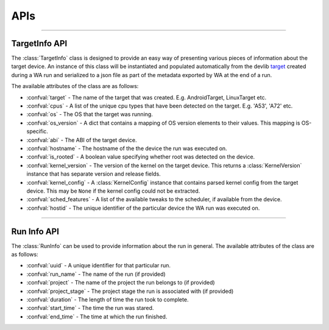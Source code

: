 APIs
====

---------------------

.. _target-info-api:

TargetInfo API
---------------

The :class:`TargetInfo` class is designed to provide an easy way of presenting
various pieces of information about the target device. An instance of this class
will be instantiated and populated automatically from the devlib
`target <http://devlib.readthedocs.io/en/latest/target.html>`_ created
during a WA run and serialized to a json file as part of the metadata exported
by WA at the end of a run.

The available attributes of the class are as follows:

- :confval:`target` - The name of the target that was created. E.g.
  AndroidTarget, LinuxTarget etc.
- :confval:`cpus` - A list of the unique cpu types that have been detected on
  the target. E.g. 'A53', 'A72' etc.
- :confval:`os` - The OS that the target was running.
- :confval:`os_version` - A dict that contains a mapping of OS version elements
  to their values. This mapping is OS-specific.
- :confval:`abi` - The ABI of the target device.
- :confval:`hostname` - The hostname of the the device the run was executed on.
- :confval:`is_rooted` - A boolean value specifying whether root was detected on
  the device.
- :confval:`kernel_version` - The version of the kernel on the target device.
  This returns a :class:`KernelVersion` instance that has separate version and
  release fields.
- :confval:`kernel_config` - A :class:`KernelConfig` instance that contains
  parsed kernel config from the target device. This may be ``None`` if the
  kernel config could not be extracted.
- :confval:`sched_features` - A list of the available tweaks to the scheduler,
  if available from the device.
- :confval:`hostid` - The unique identifier of the particular device the WA run
  was executed on.

---------------------

.. _run-info-api:

Run Info API
------------

The :class:`RunInfo` can be used to provide information about the run in
general. The available attributes of the class are as follows:


- :confval:`uuid` - A unique identifier for that particular run.
- :confval:`run_name` - The name of the run (if provided)
- :confval:`project` - The name of the project the run belongs to (if provided)
- :confval:`project_stage` - The project stage the run is associated with (if provided)
- :confval:`duration` - The length of time the run took to complete.
- :confval:`start_time` - The time the run was stared.
- :confval:`end_time` - The time at which the run finished.
